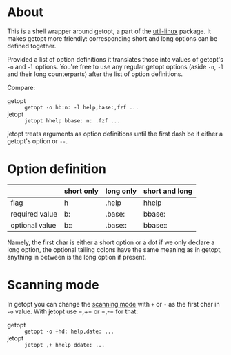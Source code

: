 * About

This is a shell wrapper around getopt, a part of the [[https://en.wikipedia.org/wiki/Util-linux][util-linux]]
package. It makes getopt more friendly: corresponding short and long
options can be defined together.

Provided a list of option definitions it translates those into values
of getopt's =-o= and =-l= options. You're free to use any regular
getopt options (aside =-o=, =-l= and their long counterparts) after
the list of option definitions.

Compare:

- getopt :: =getopt -o hb:n: -l help,base:,fzf ...=
- jetopt :: =jetopt hhelp bbase: n: .fzf ...=

jetopt treats arguments as option definitions until the first dash be
it either a getopt's option or =--=.

* Option definition

|----------------+------------+-----------+----------------|
|                | short only | long only | short and long |
|----------------+------------+-----------+----------------|
| flag           | h          | .help     | hhelp          |
| required value | b:         | .base:    | bbase:         |
| optional value | b::        | .base::   | bbase::        |
|----------------+------------+-----------+----------------|

Namely, the first char is either a short option or a dot if we only
declare a long option, the optional tailing colons have the same
meaning as in getopt, anything in between is the long option if
present.

* Scanning mode

In getopt you can change the [[https://manpages.ubuntu.com/manpages/focal/en/man1/getopt.1.html#scanning%20modes][scanning mode]] with =+= or =-= as the
first char in =-o= value. With jetopt use =​,+= or =​,-= for that:

- getopt :: =getopt -o +hd: help,date: ...=
- jetopt :: =jetopt ,+ hhelp ddate: ...=
